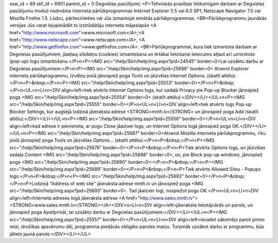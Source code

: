ssw_id = 69skf_id = 6901parent_id = 0Degvielas pasūtījumi;<P>Tehniskās prasības Veiksmīgam darbam ar Degvielas pasūtījumu moduli nodrošina interneta pārlūkprogrammas Internet Explorer 5.5 vai 6.0 SP1, Netscape Navigator 7.0 vai Mozilla Firefox 1.5. Lūdzu, pārliecinieties vai Jūs izmantojat minētās pārlūkprogrammas. <BR>Pārlūkprogrammu jaunākās versijas Jūs varat lejupielādēt to izstrādātāju interneta mājaslapās <A href="http://www.microsoft.com">www.microsoft.com</A>,<A href="http://www.netscape.com">www.netscape.com</A>, <A href="http://www.getfirefox.com">www.getfirefox.com</A>. <BR>Pārlūkprogrammai, kura tiek izmantota darbam ar Degvielas pasūtījumiem, jāatļauj sīkdatņu (cookies) izmantošana un ērtākai lietošanai ieteicams atļaut arī uznirstošo (pop-up) logu izmantošanu.</P>\n<P><IMG src="/help/Skin/help/img.aspx?pid=24545" border=0>Lai uzsāktu darbu ar Degvielas pasūtījumiem:</P>\n<P><IMG src="/help/Skin/help/img.aspx?pid=25686" border=0> Atverot Explorer interneta pārlūkprogrammu, Izvēlņu joslā jānospiež poga Tools un jāizvēlas Internet Options..(skatīt attēlu):</P>\n<P>&nbsp;</P>\n<P><IMG src="/help/Skin/help/img.aspx?pid=25553" border=0></P>\n<P>&nbsp;</P>\n<UL>\n<LI>\n<DIV align=left>tiek atvērts Internet Options logs, kur sadaļā Privacy pie Pop-up Blocker jānospiež poga <IMG src="/help/Skin/help/img.aspx?pid=25554" border=0> (skatīt attēlu):</DIV></LI></UL>\n<P><IMG src="/help/Skin/help/img.aspx?pid=25555" border=0></P>\n<UL>\n<LI>\n<DIV align=left>tiek atvērts logs Pop-up Blocker Settings, kur augšējā lodziņā jāieraksta adrese <STRONG>mnth.lv</STRONG> un jānospiež poga Add (skatīt attēlu):</DIV></LI></UL>\n<P><IMG src="/help/Skin/help/img.aspx?pid=25556" border=0></P>\n<UL>\n<LI>\n<DIV align=left>kad adrese ir pievienota, ar pogu Close jāaizver logs, un Internet Options logā jānospiež poga OK.</DIV></LI></UL>\n<P><IMG src="/help/Skin/help/img.aspx?pid=25687" border=0>Atverot Mozilla interneta pārlūkprogrammu, rīku joslā jānospiež poga Tools un jāizvēlas Options... (skatīt attēlu):</P>\n<P>&nbsp;</P>\n<P><IMG src="/help/Skin/help/img.aspx?pid=25676" border=0></P>\n<P>&nbsp;</P>\n<P>Tiek atvērts Options logs, un jāizvēlas sadaļa Content <IMG src="/help/Skin/help/img.aspx?pid=25688" border=0>, un, pie Block pop-up windows, jānospiež poga <IMG src="/help/Skin/help/img.aspx?pid=25690" border=0>:</P>\n<P>&nbsp;</P>\n<P><IMG src="/help/Skin/help/img.aspx?pid=25689" border=0></P>\n<P>&nbsp;</P>\n<P>Tiek atvērts Allowed Sites - Popups logs:</P>\n<P>&nbsp;</P>\n<P><IMG src="/help/Skin/help/img.aspx?pid=25692" border=0></P>\n<P>&nbsp;</P>\n<P>Lodziņā "Address of web site" jāieraksta adrese mnth.lv un jānospiež poga <IMG src="/help/Skin/help/img.aspx?pid=25693" border=0>. Tad jāaizver logi, nospiežot pogu OK.</P>\n<UL>\n<LI>\n<DIV align=left>Interneta adreses logā jāieraksta adrese <A href="http://www.sales.mnth.lv"><STRONG>www.sales.mnth.lv</STRONG></A></DIV>\n<LI>\n<DIV align=left>jāieraksta lietotājvārds un parole, un jānospiež poga Apstiprināt, lai uzsāktu darbu ar Degvielas pasūtījumiem:</DIV></LI></UL>\n<P><IMG src="/help/Skin/help/img.aspx?pid=25557" border=0></P>\n<UL>\n<LI>\n<DIV align=left>ievadot sākotnējo paroli pirmo reizi, drošības apsvērumu dēļ, programma piedāvās obligāto paroles maiņu. Turpmāk uzsākot darbu ar programmu, būs jālieto jaunā parole.</DIV></LI></UL>